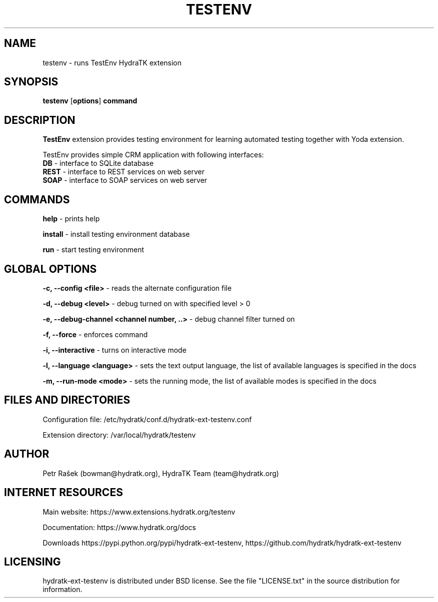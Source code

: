.TH TESTENV 1
.SH NAME
testenv \- runs TestEnv HydraTK extension
.SH SYNOPSIS
.B testenv
[\fBoptions\fR]
.B command
.SH DESCRIPTION
\fBTestEnv\fR extension provides testing environment for learning automated testing together with Yoda extension.

TestEnv provides simple CRM application with following interfaces:
  \fBDB\fR - interface to SQLite database
  \fBREST\fR - interface to REST services on web server
  \fBSOAP\fR - interface to SOAP services on web server
.SH COMMANDS
\fBhelp\fR - prints help

\fBinstall\fR - install testing environment database

\fBrun\fR - start testing environment
.SH GLOBAL OPTIONS
\fB-c, --config <file>\fR - reads the alternate configuration file

\fB-d, --debug <level>\fR - debug turned on with specified level > 0

\fB-e, --debug-channel <channel number, ..>\fR - debug channel filter turned on

\fB-f, --force\fR - enforces command

\fB-i, --interactive\fR - turns on interactive mode

\fB-l, --language <language>\fR - sets the text output language, the list of available languages is specified in the docs

\fB-m, --run-mode <mode>\fR - sets the running mode, the list of available modes is specified in the docs
.SH FILES AND DIRECTORIES
Configuration file: /etc/hydratk/conf.d/hydratk-ext-testenv.conf

Extension directory: /var/local/hydratk/testenv

.SH AUTHOR
Petr Rašek (bowman@hydratk.org), HydraTK Team (team@hydratk.org)
.SH INTERNET RESOURCES
Main website: https://www.extensions.hydratk.org/testenv

Documentation: https://www.hydratk.org/docs

Downloads https://pypi.python.org/pypi/hydratk-ext-testenv, https://github.com/hydratk/hydratk-ext-testenv
.SH LICENSING
hydratk-ext-testenv is distributed under BSD license. See the file "LICENSE.txt" in the source distribution for information.